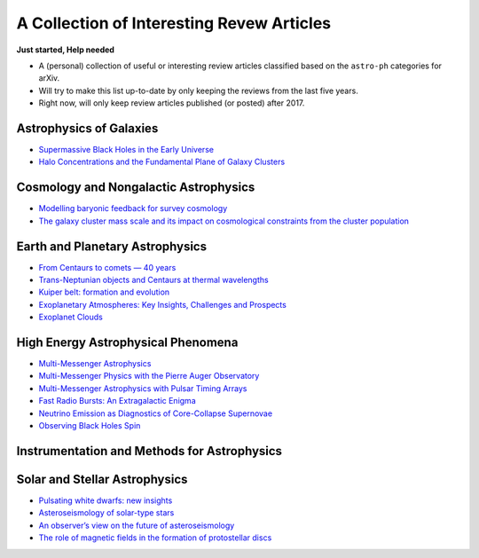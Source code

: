 A Collection of Interesting Revew Articles
==========================================

**Just started, Help needed**

-  A (personal) collection of useful or interesting review articles
   classified based on the ``astro-ph`` categories for arXiv.
-  Will try to make this list up-to-date by only keeping the reviews
   from the last five years.
-  Right now, will only keep review articles published (or posted) after
   2017.

Astrophysics of Galaxies
------------------------

-  `Supermassive Black Holes in the Early
   Universe <https://arxiv.org/abs/1904.12890>`__

-  `Halo Concentrations and the Fundamental Plane of Galaxy
   Clusters <https://arxiv.org/abs/1901.00008>`__

Cosmology and Nongalactic Astrophysics
--------------------------------------

-  `Modelling baryonic feedback for survey
   cosmology <https://arxiv.org/abs/1905.06082>`__

-  `The galaxy cluster mass scale and its impact on cosmological
   constraints from the cluster
   population <https://arxiv.org/abs/1902.10837>`__

Earth and Planetary Astrophysics
--------------------------------

-  `From Centaurs to comets — 40
   years <https://arxiv.org/abs/1905.08892>`__

-  `Trans-Neptunian objects and Centaurs at thermal
   wavelengths <https://arxiv.org/abs/1905.07158>`__

-  `Kuiper belt: formation and
   evolution <https://arxiv.org/abs/1904.02980>`__

-  `Exoplanetary Atmospheres: Key Insights, Challenges and
   Prospects <https://arxiv.org/abs/1904.03190>`__

-  `Exoplanet Clouds <https://arxiv.org/abs/1812.03793>`__

High Energy Astrophysical Phenomena
-----------------------------------

-  `Multi-Messenger Astrophysics <https://arxiv.org/abs/1906.10212>`__

-  `Multi-Messenger Physics with the Pierre Auger
   Observatory <https://arxiv.org/abs/1904.11918>`__

-  `Multi-Messenger Astrophysics with Pulsar Timing
   Arrays <https://arxiv.org/abs/1903.07644>`__

-  `Fast Radio Bursts: An Extragalactic
   Enigma <https://arxiv.org/abs/1906.05878>`__

-  `Neutrino Emission as Diagnostics of Core-Collapse
   Supernovae <https://arxiv.org/abs/1904.11067>`__

-  `Observing Black Holes Spin <https://arxiv.org/abs/1903.11704>`__

Instrumentation and Methods for Astrophysics
--------------------------------------------

Solar and Stellar Astrophysics
------------------------------

-  `Pulsating white dwarfs: new
   insights <https://arxiv.org/abs/1907.00115>`__

-  `Asteroseismology of solar-type
   stars <https://arxiv.org/abs/1906.12262>`__

-  `An observer’s view on the future of
   asteroseismology <https://arxiv.org/abs/1905.13036>`__

-  `The role of magnetic fields in the formation of protostellar
   discs <https://arxiv.org/abs/1812.06728>`__
